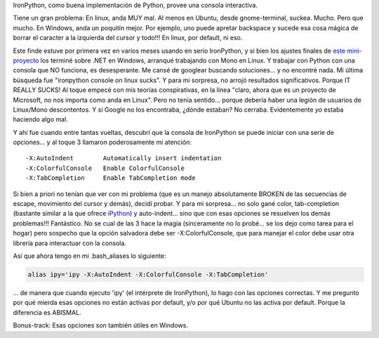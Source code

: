 .. title: Cómo tener una consola de IronPython decente en Linux
.. slug: como_tener_una_consola_de_ironpython_decente_en_linux
.. date: 2007-09-30 22:39:18 UTC-03:00
.. tags: ironpython,linux,net,Python
.. category: 
.. link: 
.. description: 
.. type: text
.. author: cHagHi
.. from_wp: True

IronPython, como buena implementación de Python, provee una consola
interactiva.

Tiene un gran problema: En linux, anda MUY mal. Al menos en Ubuntu,
desde gnome-terminal, suckea. Mucho. Pero que mucho. En Windows, anda un
poquitín mejor. Por ejemplo, uno puede apretar backspace y sucede esa
cosa mágica de borrar el caracter a la izquierda del cursor y todo!!! En
linux, por default, ni eso.

Este finde estuve por primera vez en varios meses usando en serio
IronPython, y si bien los ajustes finales de `este mini-proyecto`_ los
terminé sobre .NET en Windows, arranqué trabajando con Mono en Linux. Y
trabajar con Python con una consola que NO funciona, es desesperante. Me
cansé de googlear buscando soluciones... y no encontré nada. Mi última
búsqueda fue "ironpython console on linux sucks". Y para mi sorpresa, no
arrojó resultados significativos. Porque IT REALLY SUCKS! Al toque
empecé con mis teorías conspirativas, en la línea "claro, ahora que es
un proyecto de Microsoft, no nos importa como anda en Linux". Pero no
tenía sentido... porque debería haber una legión de usuarios de
Linux/Mono descontentos. Y si Google no los encontraba, ¿dónde estaban?
No cerraba. Evidentemente *yo* estaba haciendo algo mal.

Y ahí fue cuando entre tantas vueltas, descubrí que la consola de
IronPython se puede iniciar con una serie de opciones... y al toque 3
llamaron poderosamente mi atención:

::

   -X:AutoIndent        Automatically insert indentation 
   -X:ColorfulConsole   Enable ColorfulConsole 
   -X:TabCompletion     Enable TabCompletion mode

Si bien a priori no tenían que ver con mi problema (que es un manejo
absolutamente BROKEN de las secuencias de escape, movimiento del cursor
y demás), decidí probar. Y para mi sorpresa... no solo gané color,
tab-completion (bastante similar a la que ofrece `iPython`_) y
auto-indent... sino que con esas opciones se resuelven los demás
problemas!!! Fantástico. No se cual de las 3 hace la magia (sinceramente
no lo probé... se los dejo como tarea para el hogar) pero sospecho que
la opción salvadora debe ser -X:ColorfulConsole, que para manejar el
color debe usar otra librería para interactuar con la consola.

Así que ahora tengo en mi .bash_aliases lo siguiente:

.. code:: bash

   alias ipy='ipy -X:AutoIndent -X:ColorfulConsole -X:TabCompletion'

... de manera que cuando ejecuto 'ipy' (el intérprete de IronPython), lo
hago con las opciones correctas. Y me pregunto por qué mierda esas
opciones no están activas por default, y/o por qué Ubuntu no las activa
por default. Porque la diferencia es ABISMAL.

Bonus-track: Esas opciones son también útiles en Windows. 

 

.. _este mini-proyecto: link://slug/exoditus_en_python
.. _iPython: http://ipython.scipy.org/moin/About
